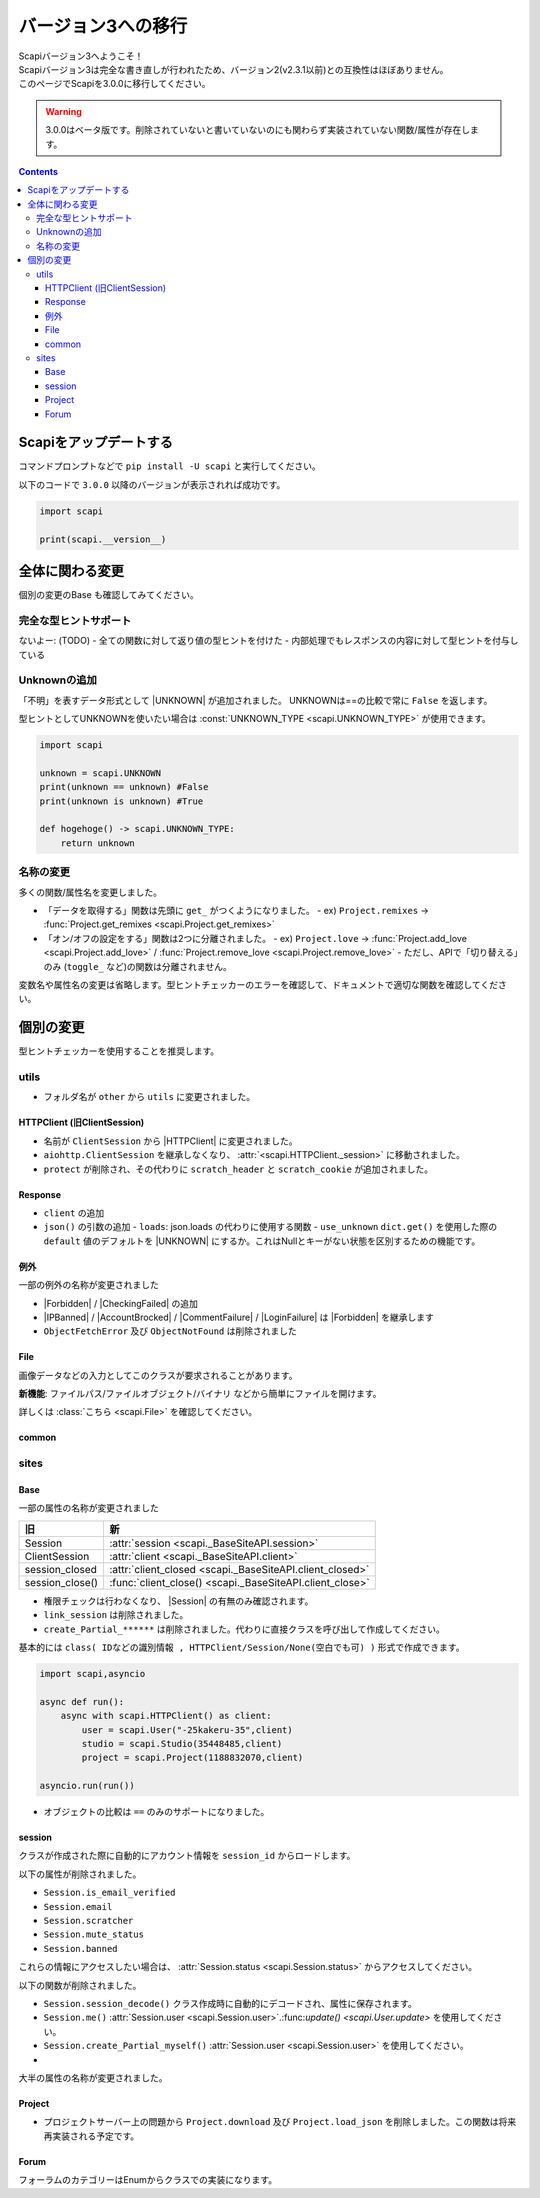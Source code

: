 バージョン3への移行
===================

| Scapiバージョン3へようこそ！
| Scapiバージョン3は完全な書き直しが行われたため、バージョン2(v2.3.1以前)との互換性はほぼありません。
| このページでScapiを3.0.0に移行してください。

.. warning::
    3.0.0はベータ版です。削除されていないと書いていないのにも関わらず実装されていない関数/属性が存在します。

.. contents::
    :depth: 3

Scapiをアップデートする
-----------------------

コマンドプロンプトなどで ``pip install -U scapi`` と実行してください。

以下のコードで ``3.0.0`` 以降のバージョンが表示されれば成功です。

.. code-block:: python

    import scapi

    print(scapi.__version__) 

全体に関わる変更
----------------

個別の変更のBase も確認してみてください。

完全な型ヒントサポート
^^^^^^^^^^^^^^^^^^^^^^

ないよー: (TODO)
- 全ての関数に対して返り値の型ヒントを付けた
- 内部処理でもレスポンスの内容に対して型ヒントを付与している

Unknownの追加
^^^^^^^^^^^^^

「不明」を表すデータ形式として |UNKNOWN| が追加されました。
UNKNOWNは==の比較で常に ``False`` を返します。

型ヒントとしてUNKNOWNを使いたい場合は :const:`UNKNOWN_TYPE <scapi.UNKNOWN_TYPE>` が使用できます。

.. code-block:: python

    import scapi

    unknown = scapi.UNKNOWN
    print(unknown == unknown) #False
    print(unknown is unknown) #True

    def hogehoge() -> scapi.UNKNOWN_TYPE:
        return unknown

名称の変更
^^^^^^^^^^

多くの関数/属性名を変更しました。

- 「データを取得する」関数は先頭に ``get_`` がつくようになりました。
  - ex) ``Project.remixes`` -> :func:`Project.get_remixes <scapi.Project.get_remixes>`
- 「オン/オフの設定をする」関数は2つに分離されました。
  - ex) ``Project.love`` -> :func:`Project.add_love <scapi.Project.add_love>` / :func:`Project.remove_love <scapi.Project.remove_love>`
  - ただし、APIで「切り替える」のみ (``toggle_`` など)の関数は分離されません。

変数名や属性名の変更は省略します。型ヒントチェッカーのエラーを確認して、ドキュメントで適切な関数を確認してください。

個別の変更
----------

型ヒントチェッカーを使用することを推奨します。

utils
^^^^^

- フォルダ名が ``other`` から ``utils`` に変更されました。

HTTPClient (旧ClientSession)
****************************

- 名前が ``ClientSession`` から |HTTPClient| に変更されました。
- ``aiohttp.ClientSession`` を継承しなくなり、 :attr:`<scapi.HTTPClient._session>` に移動されました。
- ``protect`` が削除され、その代わりに ``scratch_header`` と ``scratch_cookie`` が追加されました。

Response
********

- ``client`` の追加
- ``json()`` の引数の追加
  - ``loads``: json.loads の代わりに使用する関数
  - ``use_unknown`` ``dict.get()`` を使用した際の ``default`` 値のデフォルトを |UNKNOWN| にするか。これはNullとキーがない状態を区別するための機能です。

例外
****

一部の例外の名称が変更されました

- |Forbidden| / |CheckingFailed| の追加
- |IPBanned| / |AccountBrocked| / |CommentFailure| / |LoginFailure| は |Forbidden| を継承します
- ``ObjectFetchError`` 及び ``ObjectNotFound`` は削除されました

File
****
画像データなどの入力としてこのクラスが要求されることがあります。

**新機能**: ファイルパス/ファイルオブジェクト/バイナリ などから簡単にファイルを開けます。

詳しくは :class:`こちら <scapi.File>` を確認してください。

common
******

sites
^^^^^

Base
****

一部の属性の名称が変更されました

=================== =========================================================
旧                  新                 
=================== =========================================================
Session             :attr:`session <scapi._BaseSiteAPI.session>`
ClientSession       :attr:`client <scapi._BaseSiteAPI.client>`
session_closed      :attr:`client_closed <scapi._BaseSiteAPI.client_closed>`
session_close()     :func:`client_close() <scapi._BaseSiteAPI.client_close>`
=================== =========================================================

- 権限チェックは行わなくなり、 |Session| の有無のみ確認されます。
- ``link_session`` は削除されました。

- ``create_Partial_******`` は削除されました。代わりに直接クラスを呼び出して作成してください。

基本的には ``class( IDなどの識別情報 , HTTPClient/Session/None(空白でも可) )`` 形式で作成できます。

.. code-block:: python

    import scapi,asyncio

    async def run():
        async with scapi.HTTPClient() as client:
            user = scapi.User("-25kakeru-35",client)
            studio = scapi.Studio(35448485,client)
            project = scapi.Project(1188832070,client)

    asyncio.run(run())

- オブジェクトの比較は ``==`` のみのサポートになりました。

session
*******
クラスが作成された際に自動的にアカウント情報を ``session_id`` からロードします。

以下の属性が削除されました。

- ``Session.is_email_verified``
- ``Session.email``
- ``Session.scratcher``
- ``Session.mute_status``
- ``Session.banned``

これらの情報にアクセスしたい場合は、 :attr:`Session.status <scapi.Session.status>` からアクセスしてください。

以下の関数が削除されました。

- ``Session.session_decode()`` クラス作成時に自動的にデコードされ、属性に保存されます。
- ``Session.me()`` :attr:`Session.user <scapi.Session.user>`.:func:`update() <scapi.User.update>` を使用してください。
- ``Session.create_Partial_myself()`` :attr:`Session.user <scapi.Session.user>` を使用してください。
- 

大半の属性の名称が変更されました。

Project
*******

- プロジェクトサーバー上の問題から ``Project.download`` 及び ``Project.load_json`` を削除しました。この関数は将来再実装される予定です。

Forum
*****

フォーラムのカテゴリーはEnumからクラスでの実装になります。

.. |IPBanned| replace:: :class:`IPBanned <scapi.exceptions.IPBanned>`
.. |AccountBrocked| replace:: :class:`AccountBrocked <scapi.exceptions.AccountBrocked>`
.. |Forbidden| replace:: :class:`Forbidden <scapi.exceptions.Forbidden>`
.. |CommentFailure| replace:: :class:`CommentFailure <scapi.exceptions.CommentFailure>`
.. |LoginFailure| replace:: :class:`LoginFailure <scapi.exceptions.LoginFailure>`
.. |CheckingFailed| replace:: :class:`CheckingFailed <scapi.exceptions.CheckingFailed>`